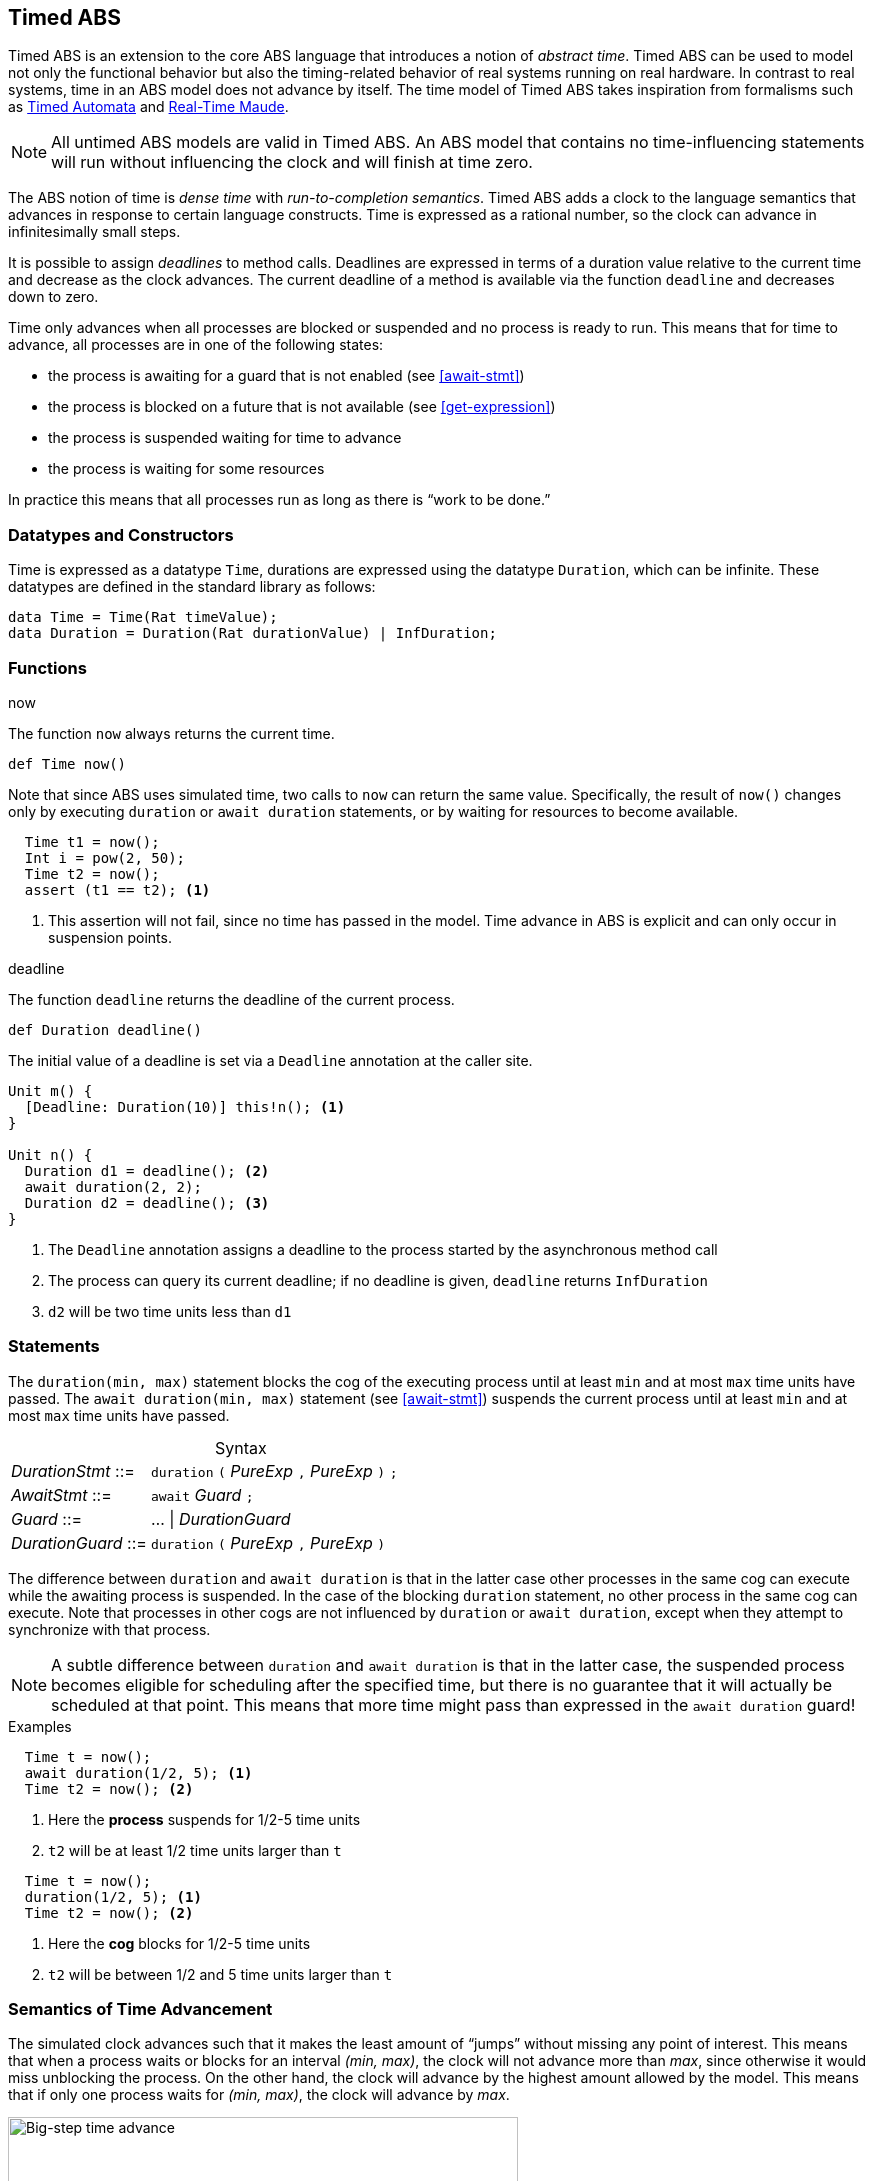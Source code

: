 [[sec:timed-abs]]
== Timed ABS

Timed ABS is an extension to the core ABS language that introduces a notion of
_abstract time_.  Timed ABS can be used to model not only the functional
behavior but also the timing-related behavior of real systems running on real
hardware.  In contrast to real systems, time in an ABS model does not advance
by itself.  The time model of Timed ABS takes inspiration from formalisms such
as http://uppaal.org[Timed Automata] and
http://heim.ifi.uio.no/~peterol/RealTimeMaude/[Real-Time Maude].

NOTE: All untimed ABS models are valid in Timed ABS.  An ABS model that
contains no time-influencing statements will run without influencing the clock
and will finish at time zero.

The ABS notion of time is _dense time_ with _run-to-completion semantics_.
Timed ABS adds a clock to the language semantics that advances in response to
certain language constructs.  Time is expressed as a rational number, so the
clock can advance in infinitesimally small steps.

It is possible to assign _deadlines_ to method calls.  Deadlines are expressed
in terms of a duration value relative to the current time and decrease as the
clock advances.  The current deadline of a method is available via the
function `deadline` and decreases down to zero.

Time only advances when all processes are blocked or suspended and no process
is ready to run.  This means that for time to advance, all processes are in
one of the following states:

* the process is awaiting for a guard that is not enabled (see <<await-stmt>>)
* the process is blocked on a future that is not available (see
  <<get-expression>>)
* the process is suspended waiting for time to advance
* the process is waiting for some resources

In practice this means that all processes run as long as there is “work to be
done.”



=== Datatypes and Constructors

Time is expressed as a datatype `Time`, durations are expressed using the
datatype `Duration`, which can be infinite.  These datatypes are defined in
the standard library as follows:

[source]
----
data Time = Time(Rat timeValue);
data Duration = Duration(Rat durationValue) | InfDuration;
----

=== Functions

.now

The function `now` always returns the current time.

[source]
----
def Time now()
----

Note that since ABS uses simulated time, two calls to `now` can return the same
value.  Specifically, the result of `now()` changes only by executing
`duration` or `await duration` statements, or by waiting for resources to
become available.

[source]
----
  Time t1 = now();
  Int i = pow(2, 50);
  Time t2 = now();
  assert (t1 == t2); <1>
----
<1> This assertion will not fail, since no time has passed in the model.  Time
advance in ABS is explicit and can only occur in suspension points.

.deadline

The function `deadline` returns the deadline of the current process.

[source]
----
def Duration deadline()
----

The initial value of a deadline is set via a `Deadline` annotation at the
caller site.

[source]
----
Unit m() {
  [Deadline: Duration(10)] this!n(); <1>
}

Unit n() {
  Duration d1 = deadline(); <2>
  await duration(2, 2);
  Duration d2 = deadline(); <3>
}
----
<1> The `Deadline` annotation assigns a deadline to the process started by the asynchronous method call
<2> The process can query its current deadline; if no deadline is given, `deadline` returns `InfDuration`
<3> `d2` will be two time units less than `d1`

=== Statements

The `duration(min, max)` statement blocks the cog of the executing process
until at least `min` and at most `max` time units have passed.  The `await
duration(min, max)` statement (see <<await-stmt>>) suspends the current
process until at least `min` and at most `max` time units have passed.

[frame=topbot, options="noheader", grid=none, caption="", cols=">30,<70"]
.Syntax
|====
| _DurationStmt_ ::= | `duration` `(` _PureExp_ `,` _PureExp_ `)` `;`
| _AwaitStmt_ ::= | `await` _Guard_ `;`
| _Guard_ ::= | ... {vbar} _DurationGuard_
| _DurationGuard_ ::= | `duration` `(` _PureExp_ `,` _PureExp_ `)`
|====


The difference between `duration` and `await duration` is that in the latter
case other processes in the same cog can execute while the awaiting process is
suspended.  In the case of the blocking `duration` statement, no other process
in the same cog can execute.  Note that processes in other cogs are not
influenced by `duration` or `await duration`, except when they attempt to
synchronize with that process.

NOTE: A subtle difference between `duration` and `await duration` is that in
the latter case, the suspended process becomes eligible for scheduling after
the specified time, but there is no guarantee that it will actually be
scheduled at that point.  This means that more time might pass than expressed in the `await duration` guard!

.Examples

----
  Time t = now();
  await duration(1/2, 5); <1>
  Time t2 = now(); <2>
----
<1> Here the *process* suspends for 1/2-5 time units
<2> `t2` will be at least 1/2 time units larger than `t`

----
  Time t = now();
  duration(1/2, 5); <1>
  Time t2 = now(); <2>
----
<1> Here the *cog* blocks for 1/2-5 time units
<2> `t2` will be between 1/2 and 5 time units larger than `t`

=== Semantics of Time Advancement

The simulated clock advances such that it makes the least amount of “jumps”
without missing any point of interest.  This means that when a process waits
or blocks for an interval _(min, max)_, the clock will not advance more than
_max_, since otherwise it would miss unblocking the process.  On the other
hand, the clock will advance by the highest amount allowed by the model.  This
means that if only one process waits for _(min, max)_, the clock will advance
by _max_.

[[fig-time-advance]]
image::ABS-time-advance.png[width=510,height=150,title="Big-step time advance",alt="Big-step time advance"]

Figure <<fig-time-advance>> shows a timeline with two process, `P1` and `P2`.
They are waiting for time to advance between `(4, 6)` and `(3, 5)` units,
respectively.  Assuming that no other process is ready to run, the clock will
advance the maximum amount that still hits the earliest interval, in this
case 5.  Since the clock is now within both intervals, both processes are
unblocked and ready to run.
